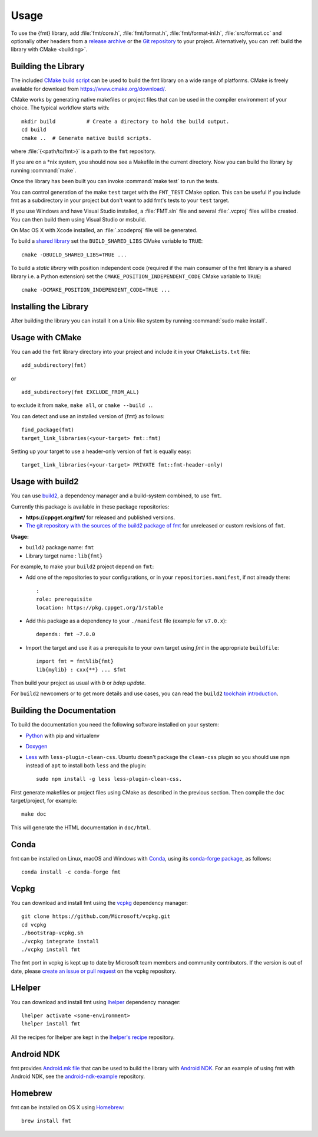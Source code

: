 *****
Usage
*****

To use the {fmt} library, add :file:`fmt/core.h`, :file:`fmt/format.h`,
:file:`fmt/format-inl.h`, :file:`src/format.cc` and optionally other headers
from a `release archive <https://github.com/fmtlib/fmt/releases/latest>`_ or
the `Git repository <https://github.com/fmtlib/fmt>`_ to your project.
Alternatively, you can :ref:`build the library with CMake <building>`.

.. _building:

Building the Library
====================

The included `CMake build script`__ can be used to build the fmt
library on a wide range of platforms. CMake is freely available for
download from https://www.cmake.org/download/.

__ https://github.com/fmtlib/fmt/blob/master/CMakeLists.txt

CMake works by generating native makefiles or project files that can
be used in the compiler environment of your choice. The typical
workflow starts with::

  mkdir build          # Create a directory to hold the build output.
  cd build
  cmake ..  # Generate native build scripts.

where :file:`{<path/to/fmt>}` is a path to the ``fmt`` repository.

If you are on a \*nix system, you should now see a Makefile in the
current directory. Now you can build the library by running :command:`make`.

Once the library has been built you can invoke :command:`make test` to run
the tests.

You can control generation of the make ``test`` target with the ``FMT_TEST``
CMake option. This can be useful if you include fmt as a subdirectory in
your project but don't want to add fmt's tests to your ``test`` target.

If you use Windows and have Visual Studio installed, a :file:`FMT.sln`
file and several :file:`.vcproj` files will be created. You can then build them
using Visual Studio or msbuild.

On Mac OS X with Xcode installed, an :file:`.xcodeproj` file will be generated.

To build a `shared library`__ set the ``BUILD_SHARED_LIBS`` CMake variable to
``TRUE``::

  cmake -DBUILD_SHARED_LIBS=TRUE ...

__ https://en.wikipedia.org/wiki/Library_%28computing%29#Shared_libraries


To build a `static library` with position independent code (required if the main
consumer of the fmt library is a shared library i.e. a Python extension) set the
``CMAKE_POSITION_INDEPENDENT_CODE`` CMake variable to ``TRUE``::

  cmake -DCMAKE_POSITION_INDEPENDENT_CODE=TRUE ...


Installing the Library
======================

After building the library you can install it on a Unix-like system by running
:command:`sudo make install`.

Usage with CMake
================

You can add the ``fmt`` library directory into your project and include it in
your ``CMakeLists.txt`` file::

   add_subdirectory(fmt)

or

::

   add_subdirectory(fmt EXCLUDE_FROM_ALL)

to exclude it from ``make``, ``make all``, or ``cmake --build .``.

You can detect and use an installed version of {fmt} as follows::

   find_package(fmt)
   target_link_libraries(<your-target> fmt::fmt)

Setting up your target to use a header-only version of ``fmt`` is equally easy::

   target_link_libraries(<your-target> PRIVATE fmt::fmt-header-only)

Usage with build2
=================

You can use `build2 <https://build2.org>`_, a dependency manager and a
build-system combined, to use ``fmt``.

Currently this package is available in these package repositories:

- **https://cppget.org/fmt/** for released and published versions.
- `The git repository with the sources of the build2 package of fmt <https://github.com/build2-packaging/fmt.git>`_
  for unreleased or custom revisions of ``fmt``.

**Usage:**

- ``build2`` package name: ``fmt``
- Library target name : ``lib{fmt}``

For example, to make your ``build2`` project depend on ``fmt``:

- Add one of the repositories to your configurations, or in your
  ``repositories.manifest``, if not already there::

    :
    role: prerequisite
    location: https://pkg.cppget.org/1/stable

- Add this package as a dependency to your ``./manifest`` file
  (example for ``v7.0.x``)::

    depends: fmt ~7.0.0

- Import the target and use it as a prerequisite to your own target
  using `fmt` in the appropriate ``buildfile``::

    import fmt = fmt%lib{fmt}
    lib{mylib} : cxx{**} ... $fmt

Then build your project as usual with `b` or `bdep update`.

For ``build2`` newcomers or to get more details and use cases, you can read the
``build2``
`toolchain introduction <https://build2.org/build2-toolchain/doc/build2-toolchain-intro.xhtml>`_.

Building the Documentation
==========================

To build the documentation you need the following software installed on your
system:

* `Python <https://www.python.org/>`_ with pip and virtualenv
* `Doxygen <http://www.stack.nl/~dimitri/doxygen/>`_
* `Less <http://lesscss.org/>`_ with ``less-plugin-clean-css``.
  Ubuntu doesn't package the ``clean-css`` plugin so you should use ``npm``
  instead of ``apt`` to install both ``less`` and the plugin::

    sudo npm install -g less less-plugin-clean-css.

First generate makefiles or project files using CMake as described in
the previous section. Then compile the ``doc`` target/project, for example::

  make doc

This will generate the HTML documentation in ``doc/html``.

Conda
=====

fmt can be installed on Linux, macOS and Windows with
`Conda <https://docs.conda.io/en/latest/>`__, using its
`conda-forge <https://conda-forge.org>`__
`package <https://github.com/conda-forge/fmt-feedstock>`__, as follows::

  conda install -c conda-forge fmt

Vcpkg
=====

You can download and install fmt using the `vcpkg
<https://github.com/Microsoft/vcpkg>`__ dependency manager::

  git clone https://github.com/Microsoft/vcpkg.git
  cd vcpkg
  ./bootstrap-vcpkg.sh
  ./vcpkg integrate install
  ./vcpkg install fmt

The fmt port in vcpkg is kept up to date by Microsoft team members and community
contributors. If the version is out of date, please `create an issue or pull
request <https://github.com/Microsoft/vcpkg>`__ on the vcpkg repository.

LHelper
=======

You can download and install fmt using
`lhelper <https://github.com/franko/lhelper>`__ dependency manager::

  lhelper activate <some-environment>
  lhelper install fmt

All the recipes for lhelper are kept in the
`lhelper's recipe <https://github.com/franko/lhelper-recipes>`__ repository.

Android NDK
===========

fmt provides `Android.mk file`__ that can be used to build the library
with `Android NDK <https://developer.android.com/tools/sdk/ndk/index.html>`_.
For an example of using fmt with Android NDK, see the
`android-ndk-example <https://github.com/fmtlib/android-ndk-example>`_
repository.

__ https://github.com/fmtlib/fmt/blob/master/support/Android.mk

Homebrew
========

fmt can be installed on OS X using `Homebrew <https://brew.sh/>`_::

  brew install fmt

